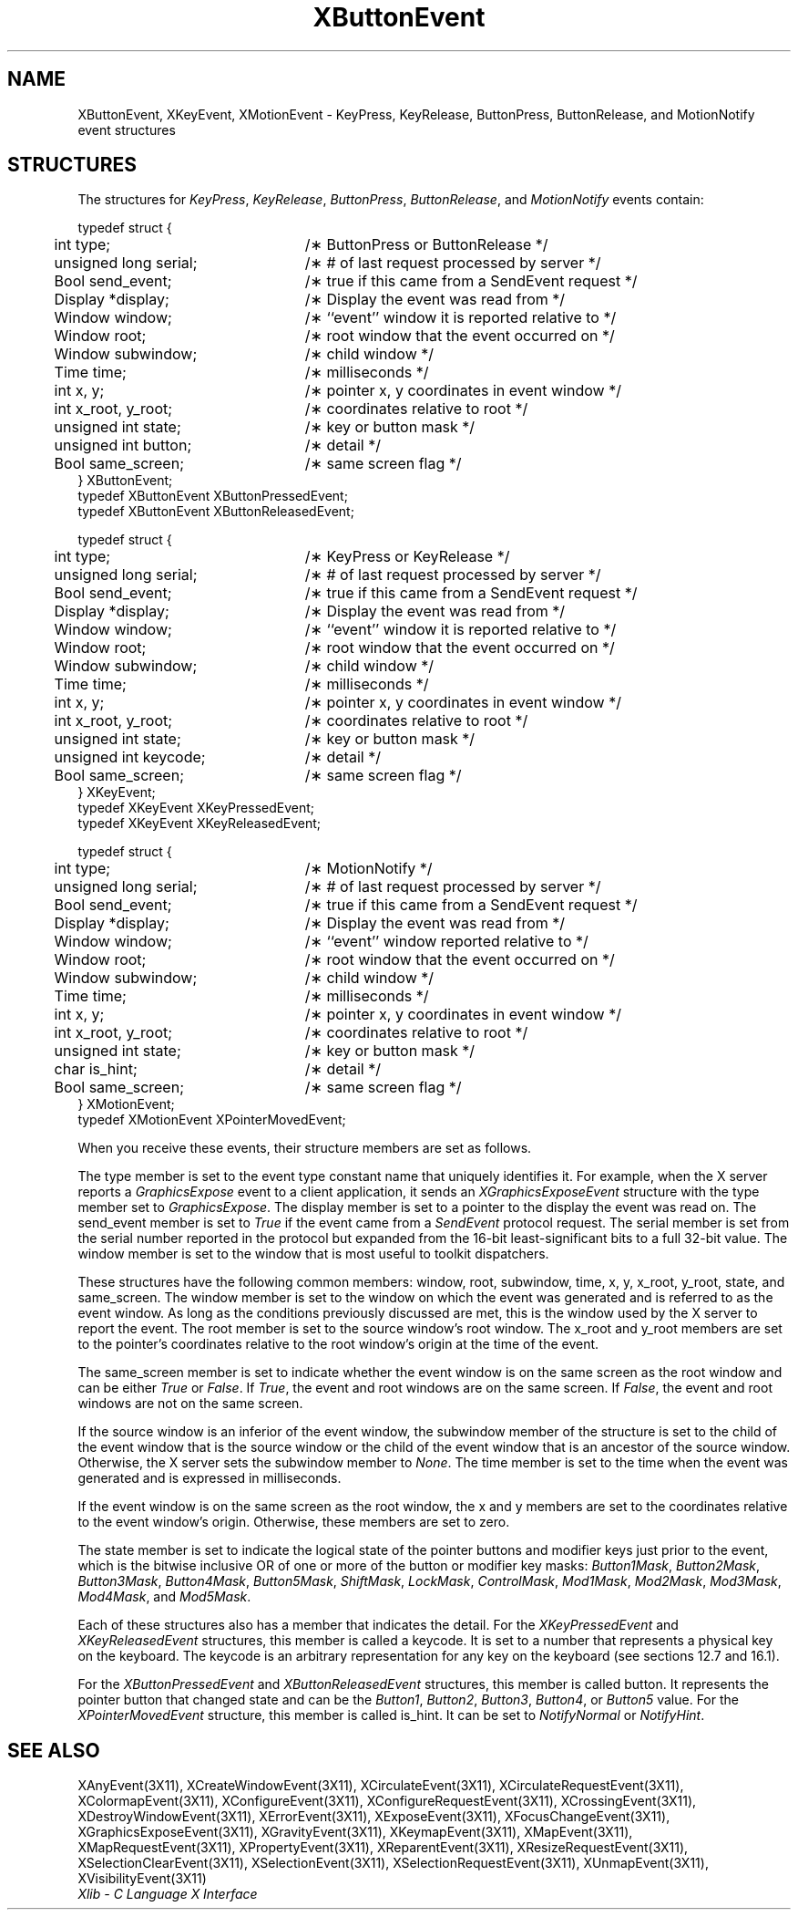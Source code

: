 .\" Copyright \(co 1985, 1986, 1987, 1988, 1989, 1990, 1991, 1994, 1996 X Consortium
.\"
.\" Permission is hereby granted, free of charge, to any person obtaining
.\" a copy of this software and associated documentation files (the
.\" "Software"), to deal in the Software without restriction, including
.\" without limitation the rights to use, copy, modify, merge, publish,
.\" distribute, sublicense, and/or sell copies of the Software, and to
.\" permit persons to whom the Software is furnished to do so, subject to
.\" the following conditions:
.\"
.\" The above copyright notice and this permission notice shall be included
.\" in all copies or substantial portions of the Software.
.\"
.\" THE SOFTWARE IS PROVIDED "AS IS", WITHOUT WARRANTY OF ANY KIND, EXPRESS
.\" OR IMPLIED, INCLUDING BUT NOT LIMITED TO THE WARRANTIES OF
.\" MERCHANTABILITY, FITNESS FOR A PARTICULAR PURPOSE AND NONINFRINGEMENT.
.\" IN NO EVENT SHALL THE X CONSORTIUM BE LIABLE FOR ANY CLAIM, DAMAGES OR
.\" OTHER LIABILITY, WHETHER IN AN ACTION OF CONTRACT, TORT OR OTHERWISE,
.\" ARISING FROM, OUT OF OR IN CONNECTION WITH THE SOFTWARE OR THE USE OR
.\" OTHER DEALINGS IN THE SOFTWARE.
.\"
.\" Except as contained in this notice, the name of the X Consortium shall
.\" not be used in advertising or otherwise to promote the sale, use or
.\" other dealings in this Software without prior written authorization
.\" from the X Consortium.
.\"
.\" Copyright \(co 1985, 1986, 1987, 1988, 1989, 1990, 1991 by
.\" Digital Equipment Corporation
.\"
.\" Portions Copyright \(co 1990, 1991 by
.\" Tektronix, Inc.
.\"
.\" Permission to use, copy, modify and distribute this documentation for
.\" any purpose and without fee is hereby granted, provided that the above
.\" copyright notice appears in all copies and that both that copyright notice
.\" and this permission notice appear in all copies, and that the names of
.\" Digital and Tektronix not be used in in advertising or publicity pertaining
.\" to this documentation without specific, written prior permission.
.\" Digital and Tektronix makes no representations about the suitability
.\" of this documentation for any purpose.
.\" It is provided ``as is'' without express or implied warranty.
.\" 
.\" $XFree86: xc/doc/man/X11/XButEvent.man,v 1.2 2001/01/27 18:19:56 dawes Exp $
.\" $XdotOrg: lib/X11/man/XButtonEvent.man,v 1.1.4.2.4.1 2004-03-04 17:45:54 eich Exp $
.\"
.ds xT X Toolkit Intrinsics \- C Language Interface
.ds xW Athena X Widgets \- C Language X Toolkit Interface
.ds xL Xlib \- C Language X Interface
.ds xC Inter-Client Communication Conventions Manual
.na
.de Ds
.nf
.\\$1D \\$2 \\$1
.ft 1
.\".ps \\n(PS
.\".if \\n(VS>=40 .vs \\n(VSu
.\".if \\n(VS<=39 .vs \\n(VSp
..
.de De
.ce 0
.if \\n(BD .DF
.nr BD 0
.in \\n(OIu
.if \\n(TM .ls 2
.sp \\n(DDu
.fi
..
.de FD
.LP
.KS
.TA .5i 3i
.ta .5i 3i
.nf
..
.de FN
.fi
.KE
.LP
..
.de IN		\" send an index entry to the stderr
..
.de C{
.KS
.nf
.D
.\"
.\"	choose appropriate monospace font
.\"	the imagen conditional, 480,
.\"	may be changed to L if LB is too
.\"	heavy for your eyes...
.\"
.ie "\\*(.T"480" .ft L
.el .ie "\\*(.T"300" .ft L
.el .ie "\\*(.T"202" .ft PO
.el .ie "\\*(.T"aps" .ft CW
.el .ft R
.ps \\n(PS
.ie \\n(VS>40 .vs \\n(VSu
.el .vs \\n(VSp
..
.de C}
.DE
.R
..
.de Pn
.ie t \\$1\fB\^\\$2\^\fR\\$3
.el \\$1\fI\^\\$2\^\fP\\$3
..
.de ZN
.ie t \fB\^\\$1\^\fR\\$2
.el \fI\^\\$1\^\fP\\$2
..
.de hN
.ie t <\fB\\$1\fR>\\$2
.el <\fI\\$1\fP>\\$2
..
.de NT
.ne 7
.ds NO Note
.if \\n(.$>$1 .if !'\\$2'C' .ds NO \\$2
.if \\n(.$ .if !'\\$1'C' .ds NO \\$1
.ie n .sp
.el .sp 10p
.TB
.ce
\\*(NO
.ie n .sp
.el .sp 5p
.if '\\$1'C' .ce 99
.if '\\$2'C' .ce 99
.in +5n
.ll -5n
.R
..
.		\" Note End -- doug kraft 3/85
.de NE
.ce 0
.in -5n
.ll +5n
.ie n .sp
.el .sp 10p
..
.ny0
.TH XButtonEvent 3X11 __xorgversion__ "XLIB FUNCTIONS"
.SH NAME
XButtonEvent, XKeyEvent, XMotionEvent \- KeyPress, KeyRelease, ButtonPress, ButtonRelease, and MotionNotify event structures
.SH STRUCTURES
The structures for
.ZN KeyPress ,
.ZN KeyRelease ,
.ZN ButtonPress ,
.ZN ButtonRelease ,
and
.ZN MotionNotify
events contain:
.LP
.Ds 0
.TA .5i 3i
.ta .5i 3i
typedef struct {
	int type;	/\(** ButtonPress or ButtonRelease */
	unsigned long serial;	/\(** # of last request processed by server */
	Bool send_event;	/\(** true if this came from a SendEvent request */
	Display *display;	/\(** Display the event was read from */
	Window window;	/\(** ``event'' window it is reported relative to */
	Window root;	/\(** root window that the event occurred on */
	Window subwindow;	/\(** child window */
	Time time;	/\(** milliseconds */
	int x, y;	/\(** pointer x, y coordinates in event window */
	int x_root, y_root;	/\(** coordinates relative to root */
	unsigned int state;	/\(** key or button mask */
	unsigned int button;	/\(** detail */
	Bool same_screen;	/\(** same screen flag */
} XButtonEvent;
typedef XButtonEvent XButtonPressedEvent;
typedef XButtonEvent XButtonReleasedEvent;
.De
.LP
.Ds 0
.TA .5i 3i
.ta .5i 3i
typedef struct {
	int type;	/\(** KeyPress or KeyRelease */
	unsigned long serial;	/\(** # of last request processed by server */
	Bool send_event;	/\(** true if this came from a SendEvent request */
	Display *display;	/\(** Display the event was read from */
	Window window;	/\(** ``event'' window it is reported relative to */
	Window root;	/\(** root window that the event occurred on */
	Window subwindow;	/\(** child window */
	Time time;	/\(** milliseconds */
	int x, y;	/\(** pointer x, y coordinates in event window */
	int x_root, y_root;	/\(** coordinates relative to root */
	unsigned int state;	/\(** key or button mask */
	unsigned int keycode;	/\(** detail */
	Bool same_screen;	/\(** same screen flag */
} XKeyEvent;
typedef XKeyEvent XKeyPressedEvent;
typedef XKeyEvent XKeyReleasedEvent;
.De
.LP
.Ds 0
.TA .5i 3i
.ta .5i 3i
typedef struct {
	int type;	/\(** MotionNotify */
	unsigned long serial;	/\(** # of last request processed by server */
	Bool send_event;	/\(** true if this came from a SendEvent request */
	Display *display;	/\(** Display the event was read from */
	Window window;	/\(** ``event'' window reported relative to */
	Window root;	/\(** root window that the event occurred on */
	Window subwindow;	/\(** child window */
	Time time;	/\(** milliseconds */
	int x, y;	/\(** pointer x, y coordinates in event window */
	int x_root, y_root;	/\(** coordinates relative to root */
	unsigned int state;	/\(** key or button mask */
	char is_hint;	/\(** detail */
	Bool same_screen;	/\(** same screen flag */
} XMotionEvent;
typedef XMotionEvent XPointerMovedEvent;
.De
.LP
When you receive these events,
their structure members are set as follows.
.LP
The type member is set to the event type constant name that uniquely identifies
it.
For example, when the X server reports a
.ZN GraphicsExpose
event to a client application, it sends an
.ZN XGraphicsExposeEvent
structure with the type member set to
.ZN GraphicsExpose .
The display member is set to a pointer to the display the event was read on.
The send_event member is set to
.ZN True
if the event came from a
.ZN SendEvent
protocol request.
The serial member is set from the serial number reported in the protocol
but expanded from the 16-bit least-significant bits to a full 32-bit value.
The window member is set to the window that is most useful to toolkit
dispatchers.
.LP
These structures have the following common members:
window, root, subwindow, time, x, y, x_root, y_root, state, and same_screen.
The window member is set to the window on which the
event was generated and is referred to as the event window. 
As long as the conditions previously discussed are met,
this is the window used by the X server to report the event.
The root member is set to the source window's root window.
The x_root and y_root members are set to the pointer's coordinates
relative to the root window's origin at the time of the event.
.LP
The same_screen member is set to indicate whether the event 
window is on the same screen
as the root window and can be either
.ZN True 
or
.ZN False .
If
.ZN True ,
the event and root windows are on the same screen.
If
.ZN False ,
the event and root windows are not on the same screen.
.LP
If the source window is an inferior of the event window, 
the subwindow member of the structure is set to the child of the event window
that is the source window or the child of the event window that is
an ancestor of the source window.
Otherwise, the X server sets the subwindow member to
.ZN None .
The time member is set to the time when the event was generated 
and is expressed in milliseconds.
.LP
If the event window is on the same screen as the root window, 
the x and y members
are set to the coordinates relative to the event window's origin.
Otherwise, these members are set to zero.
.LP
The state member is set to indicate the logical state of the pointer buttons 
and modifier keys just prior to the event,
which is the bitwise inclusive OR of one or more of the
button or modifier key masks:
.ZN Button1Mask ,
.ZN Button2Mask ,
.ZN Button3Mask ,
.ZN Button4Mask ,
.ZN Button5Mask ,
.ZN ShiftMask ,
.ZN LockMask ,
.ZN ControlMask ,
.ZN Mod1Mask ,
.ZN Mod2Mask ,
.ZN Mod3Mask ,
.ZN Mod4Mask ,
and
.ZN Mod5Mask .
.LP
Each of these structures also has a member that indicates the detail.
For the
.ZN XKeyPressedEvent
and
.ZN XKeyReleasedEvent
structures, this member is called a keycode.
It is set to a number that represents a physical key on the keyboard.
The keycode is an arbitrary representation for any key on the keyboard
(see sections 12.7 and 16.1).
.LP
For the
.ZN XButtonPressedEvent
and
.ZN XButtonReleasedEvent
structures, this member is called button.
It represents the pointer button that changed state and can be the
.ZN Button1 ,
.ZN Button2 ,
.ZN Button3 ,
.ZN Button4 ,
or
.ZN Button5 
value.
For the
.ZN XPointerMovedEvent
structure, this member is called is_hint.
It can be set to 
.ZN NotifyNormal
or
.ZN NotifyHint .
.SH "SEE ALSO"
XAnyEvent(3X11),
XCreateWindowEvent(3X11),
XCirculateEvent(3X11),
XCirculateRequestEvent(3X11),
XColormapEvent(3X11),
XConfigureEvent(3X11),
XConfigureRequestEvent(3X11),
XCrossingEvent(3X11),
XDestroyWindowEvent(3X11),
XErrorEvent(3X11),
XExposeEvent(3X11),
XFocusChangeEvent(3X11),
XGraphicsExposeEvent(3X11),
XGravityEvent(3X11),
XKeymapEvent(3X11),
XMapEvent(3X11),
XMapRequestEvent(3X11),
XPropertyEvent(3X11),
XReparentEvent(3X11),
XResizeRequestEvent(3X11),
XSelectionClearEvent(3X11),
XSelectionEvent(3X11),
XSelectionRequestEvent(3X11),
XUnmapEvent(3X11),
XVisibilityEvent(3X11)
.br
\fI\*(xL\fP
